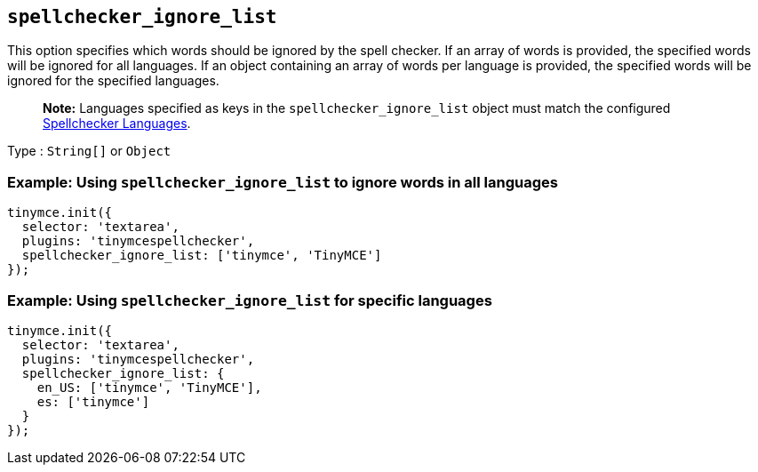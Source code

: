 == `+spellchecker_ignore_list+`

This option specifies which words should be ignored by the spell checker. If an array of words is provided, the specified words will be ignored for all languages. If an object containing an array of words per language is provided, the specified words will be ignored for the specified languages.

____
*Note:* Languages specified as keys in the `+spellchecker_ignore_list+` object must match the configured link:{{site.baseurl}}/plugins-ref/premium/tinymcespellchecker/#spellchecker_languages[Spellchecker Languages].
____

Type : `+String[]+` or `+Object+`

=== Example: Using `+spellchecker_ignore_list+` to ignore words in all languages

[source,js]
----
tinymce.init({
  selector: 'textarea',
  plugins: 'tinymcespellchecker',
  spellchecker_ignore_list: ['tinymce', 'TinyMCE']
});
----

=== Example: Using `+spellchecker_ignore_list+` for specific languages

[source,js]
----
tinymce.init({
  selector: 'textarea',
  plugins: 'tinymcespellchecker',
  spellchecker_ignore_list: {
    en_US: ['tinymce', 'TinyMCE'],
    es: ['tinymce']
  }
});
----
